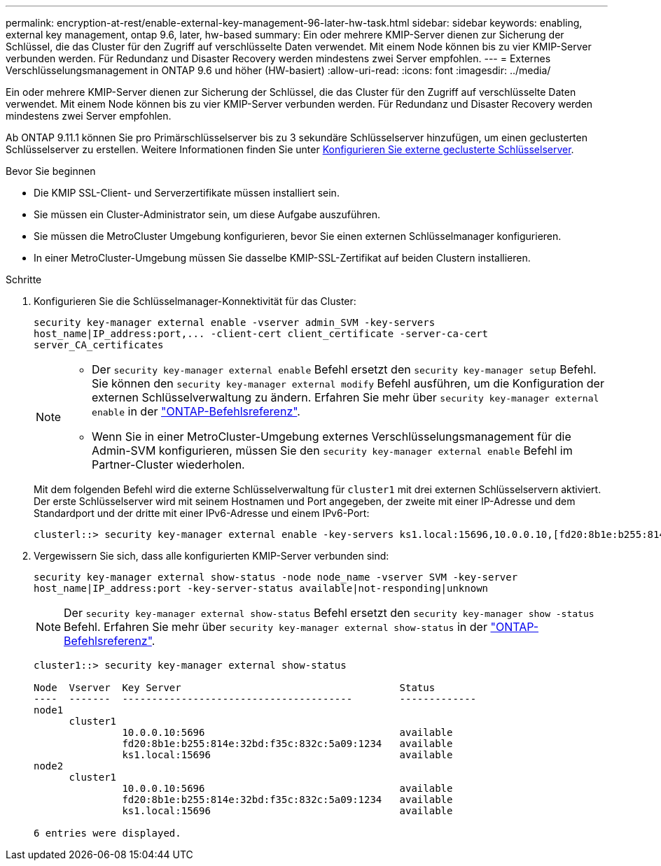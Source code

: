 ---
permalink: encryption-at-rest/enable-external-key-management-96-later-hw-task.html 
sidebar: sidebar 
keywords: enabling, external key management, ontap 9.6, later, hw-based 
summary: Ein oder mehrere KMIP-Server dienen zur Sicherung der Schlüssel, die das Cluster für den Zugriff auf verschlüsselte Daten verwendet. Mit einem Node können bis zu vier KMIP-Server verbunden werden. Für Redundanz und Disaster Recovery werden mindestens zwei Server empfohlen. 
---
= Externes Verschlüsselungsmanagement in ONTAP 9.6 und höher (HW-basiert)
:allow-uri-read: 
:icons: font
:imagesdir: ../media/


[role="lead"]
Ein oder mehrere KMIP-Server dienen zur Sicherung der Schlüssel, die das Cluster für den Zugriff auf verschlüsselte Daten verwendet. Mit einem Node können bis zu vier KMIP-Server verbunden werden. Für Redundanz und Disaster Recovery werden mindestens zwei Server empfohlen.

Ab ONTAP 9.11.1 können Sie pro Primärschlüsselserver bis zu 3 sekundäre Schlüsselserver hinzufügen, um einen geclusterten Schlüsselserver zu erstellen. Weitere Informationen finden Sie unter xref:configure-cluster-key-server-task.html[Konfigurieren Sie externe geclusterte Schlüsselserver].

.Bevor Sie beginnen
* Die KMIP SSL-Client- und Serverzertifikate müssen installiert sein.
* Sie müssen ein Cluster-Administrator sein, um diese Aufgabe auszuführen.
* Sie müssen die MetroCluster Umgebung konfigurieren, bevor Sie einen externen Schlüsselmanager konfigurieren.
* In einer MetroCluster-Umgebung müssen Sie dasselbe KMIP-SSL-Zertifikat auf beiden Clustern installieren.


.Schritte
. Konfigurieren Sie die Schlüsselmanager-Konnektivität für das Cluster:
+
`+security key-manager external enable -vserver admin_SVM -key-servers host_name|IP_address:port,... -client-cert client_certificate -server-ca-cert server_CA_certificates+`

+
[NOTE]
====
** Der `security key-manager external enable` Befehl ersetzt den `security key-manager setup` Befehl. Sie können den `security key-manager external modify` Befehl ausführen, um die Konfiguration der externen Schlüsselverwaltung zu ändern. Erfahren Sie mehr über `security key-manager external enable` in der link:https://docs.netapp.com/us-en/ontap-cli/security-key-manager-external-enable.html["ONTAP-Befehlsreferenz"^].
** Wenn Sie in einer MetroCluster-Umgebung externes Verschlüsselungsmanagement für die Admin-SVM konfigurieren, müssen Sie den `security key-manager external enable` Befehl im Partner-Cluster wiederholen.


====
+
Mit dem folgenden Befehl wird die externe Schlüsselverwaltung für `cluster1` mit drei externen Schlüsselservern aktiviert. Der erste Schlüsselserver wird mit seinem Hostnamen und Port angegeben, der zweite mit einer IP-Adresse und dem Standardport und der dritte mit einer IPv6-Adresse und einem IPv6-Port:

+
[listing]
----
clusterl::> security key-manager external enable -key-servers ks1.local:15696,10.0.0.10,[fd20:8b1e:b255:814e:32bd:f35c:832c:5a09]:1234 -client-cert AdminVserverClientCert -server-ca-certs AdminVserverServerCaCert
----
. Vergewissern Sie sich, dass alle konfigurierten KMIP-Server verbunden sind:
+
`security key-manager external show-status -node node_name -vserver SVM -key-server host_name|IP_address:port -key-server-status available|not-responding|unknown`

+
[NOTE]
====
Der `security key-manager external show-status` Befehl ersetzt den `security key-manager show -status` Befehl. Erfahren Sie mehr über `security key-manager external show-status` in der link:https://docs.netapp.com/us-en/ontap-cli/security-key-manager-external-show-status.html["ONTAP-Befehlsreferenz"^].

====
+
[listing]
----
cluster1::> security key-manager external show-status

Node  Vserver  Key Server                                     Status
----  -------  ---------------------------------------        -------------
node1
      cluster1
               10.0.0.10:5696                                 available
               fd20:8b1e:b255:814e:32bd:f35c:832c:5a09:1234   available
               ks1.local:15696                                available
node2
      cluster1
               10.0.0.10:5696                                 available
               fd20:8b1e:b255:814e:32bd:f35c:832c:5a09:1234   available
               ks1.local:15696                                available

6 entries were displayed.
----

